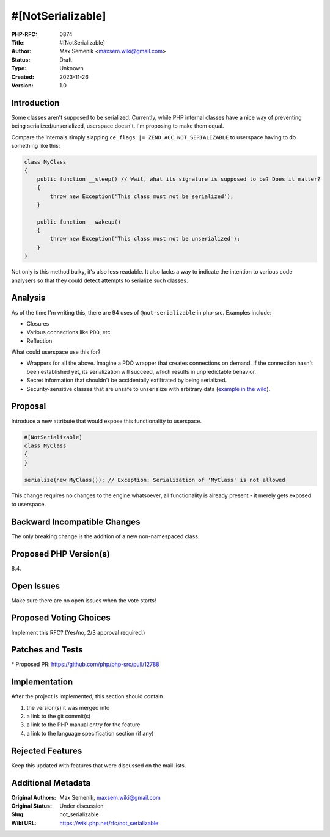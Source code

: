 #[NotSerializable]
==================

:PHP-RFC: 0874
:Title: #[NotSerializable]
:Author: Max Semenik <maxsem.wiki@gmail.com>
:Status: Draft
:Type: Unknown
:Created: 2023-11-26
:Version: 1.0

Introduction
------------

Some classes aren't supposed to be serialized. Currently, while PHP
internal classes have a nice way of preventing being
serialized/unserialized, userspace doesn't. I'm proposing to make them
equal.

Compare the internals simply slapping
``ce_flags |= ZEND_ACC_NOT_SERIALIZABLE`` to userspace having to do
something like this:

.. code:: php

   class MyClass
   {
       public function __sleep() // Wait, what its signature is supposed to be? Does it matter?
       {
           throw new Exception('This class must not be serialized');
       }
       
       public function __wakeup()
       {
           throw new Exception('This class must not be unserialized');
       }
   }

Not only is this method bulky, it's also less readable. It also lacks a
way to indicate the intention to various code analysers so that they
could detect attempts to serialize such classes.

Analysis
--------

As of the time I'm writing this, there are 94 uses of
``@not-serializable`` in php-src. Examples include:

-  Closures
-  Various connections like ``PDO``, etc.
-  Reflection

What could userspace use this for?

-  Wrappers for all the above. Imagine a PDO wrapper that creates
   connections on demand. If the connection hasn't been established yet,
   its serialization will succeed, which results in unpredictable
   behavior.
-  Secret information that shouldn't be accidentally exfiltrated by
   being serialized.
-  Security-sensitive classes that are unsafe to unserialize with
   arbitrary data (`example in the
   wild <https://github.com/wikimedia/mediawiki-libs-ScopedCallback/blob/master/src/ScopedCallback.php>`__).

Proposal
--------

Introduce a new attribute that would expose this functionality to
userspace.

.. code:: php

   #[NotSerializable]
   class MyClass
   {
   }

   serialize(new MyClass()); // Exception: Serialization of 'MyClass' is not allowed

This change requires no changes to the engine whatsoever, all
functionality is already present - it merely gets exposed to userspace.

Backward Incompatible Changes
-----------------------------

The only breaking change is the addition of a new non-namespaced class.

Proposed PHP Version(s)
-----------------------

8.4.

Open Issues
-----------

Make sure there are no open issues when the vote starts!

Proposed Voting Choices
-----------------------

Implement this RFC? (Yes/no, 2/3 approval required.)

Patches and Tests
-----------------

\* Proposed PR: https://github.com/php/php-src/pull/12788

Implementation
--------------

After the project is implemented, this section should contain

#. the version(s) it was merged into
#. a link to the git commit(s)
#. a link to the PHP manual entry for the feature
#. a link to the language specification section (if any)

Rejected Features
-----------------

Keep this updated with features that were discussed on the mail lists.

Additional Metadata
-------------------

:Original Authors: Max Semenik, maxsem.wiki@gmail.com
:Original Status: Under discussion
:Slug: not_serializable
:Wiki URL: https://wiki.php.net/rfc/not_serializable
